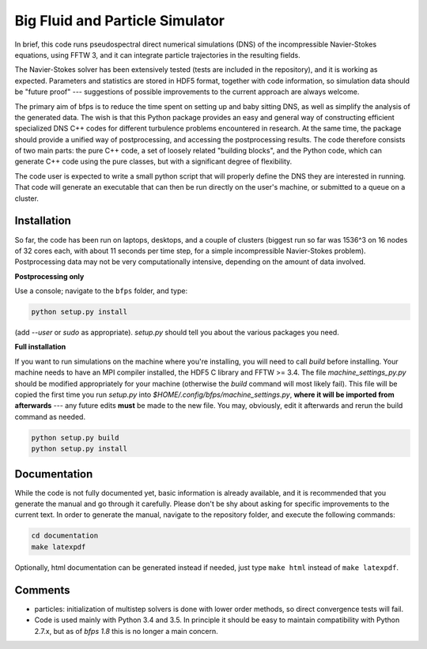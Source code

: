 ================================
Big Fluid and Particle Simulator
================================

In brief, this code runs pseudospectral direct numerical simulations
(DNS) of the incompressible Navier-Stokes equations, using FFTW 3, and
it can integrate particle trajectories in the resulting fields.

The Navier-Stokes solver has been extensively tested (tests are included
in the repository), and it is working as expected.
Parameters and statistics are stored in HDF5 format, together with code
information, so simulation data should be "future proof" --- suggestions
of possible improvements to the current approach are always welcome.

The primary aim of bfps is to reduce the time spent on setting up and
baby sitting DNS, as well as simplify the analysis of the generated
data.
The wish is that this Python package provides an easy and general way
of constructing efficient specialized DNS C++ codes for different
turbulence problems encountered in research.
At the same time, the package should provide a unified way of
postprocessing, and accessing the postprocessing results.
The code therefore consists of two main parts: the pure C++ code, a set
of loosely related "building blocks", and the Python code, which can
generate C++ code using the pure classes, but with a significant degree
of flexibility.

The code user is expected to write a small python script that will
properly define the DNS they are interested in running.
That code will generate an executable that can then be run directly on
the user's machine, or submitted to a queue on a cluster.


.. _sec-installation:

------------
Installation
------------

So far, the code has been run on laptops, desktops, and a couple of
clusters (biggest run so far was 1536^3 on 16 nodes of 32 cores each,
with about 11 seconds per time step, for a simple incompressible
Navier-Stokes problem).
Postprocessing data may not be very computationally intensive, depending
on the amount of data involved.

**Postprocessing only**

Use a console; navigate to the ``bfps`` folder, and type:

.. code:: bash

    python setup.py install

(add `--user` or `sudo` as appropriate).
`setup.py` should tell you about the various packages you need.

**Full installation**

If you want to run simulations on the machine where you're installing,
you will need to call `build` before installing.
Your machine needs to have an MPI compiler installed, the HDF5 C library
and FFTW >= 3.4.
The file `machine_settings_py.py` should be modified
appropriately for your machine (otherwise the `build` command will most
likely fail).
This file will be copied the first time you run `setup.py` into
`$HOME/.config/bfps/machine_settings.py`, **where it will be imported from
afterwards** --- any future edits **must** be made to the new file.
You may, obviously, edit it afterwards and rerun the build command as
needed.

.. code:: bash

    python setup.py build
    python setup.py install

-------------
Documentation
-------------

While the code is not fully documented yet, basic information is already
available, and it is recommended that you generate the manual and go
through it carefully.
Please don't be shy about asking for specific improvements to the
current text.
In order to generate the manual, navigate to the repository folder, and
execute the following commands:

.. code:: bash

    cd documentation
    make latexpdf

Optionally, html documentation can be generated instead if needed, just
type ``make html`` instead of ``make latexpdf``.

--------
Comments
--------

* particles: initialization of multistep solvers is done with lower
  order methods, so direct convergence tests will fail.

* Code is used mainly with Python 3.4 and 3.5.
  In principle it should be easy to maintain compatibility with Python
  2.7.x, but as of `bfps 1.8` this is no longer a main concern.

